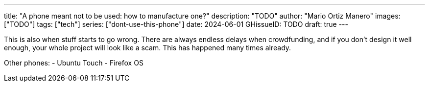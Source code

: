 ---
title: "A phone meant not to be used: how to manufacture one?"
description: "TODO"
author: "Mario Ortiz Manero"
images: ["TODO"]
tags: ["tech"]
series: ["dont-use-this-phone"]
date: 2024-06-01
GHissueID: TODO
draft: true
---

This is also when stuff starts to go wrong. There are
always endless delays when crowdfunding, and if you don't design it well enough,
your whole project will look like a scam. This has happened many times already.

Other phones:
- Ubuntu Touch
- Firefox OS
